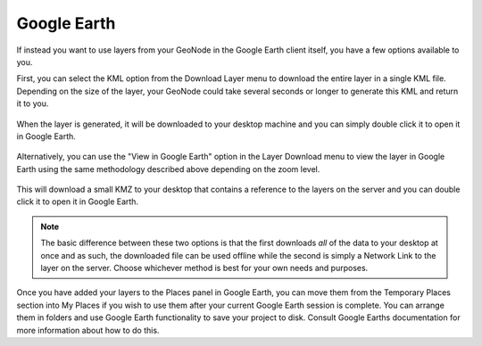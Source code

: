 .. _google_earth:

Google Earth
============

If instead you want to use layers from your GeoNode in the Google Earth client itself, you have a few options available to you.

First, you can select the KML option from the Download Layer menu to download the entire layer in a single KML file. Depending on the size of the layer, your GeoNode could take several seconds or longer to generate this KML and return it to you.

.. figure:: img/download_kml.png

When the layer is generated, it will be downloaded to your desktop machine and you can simply double click it to open it in Google Earth.

.. figure:: img/google_earth.png

Alternatively, you can use the "View in Google Earth" option in the Layer Download menu to view the layer in Google Earth using the same methodology described above depending on the zoom level.

.. figure:: img/download_kmz.png

This will download a small KMZ to your desktop that contains a reference to the layers on the server and you can double click it to open it in Google Earth.

.. figure:: img/kmz_ge.png

.. note:: The basic difference between these two options is that the first downloads *all* of the data to your desktop at once and as such, the downloaded file can be used offline while the second is simply a Network Link to the layer on the server. Choose whichever method is best for your own needs and purposes.

Once you have added your layers to the Places panel in Google Earth, you can move them from the Temporary Places section into My Places if you wish to use them after your current Google Earth session is complete. You can arrange them in folders and use Google Earth functionality to save your project to disk. Consult Google Earths documentation for more information about how to do this.
